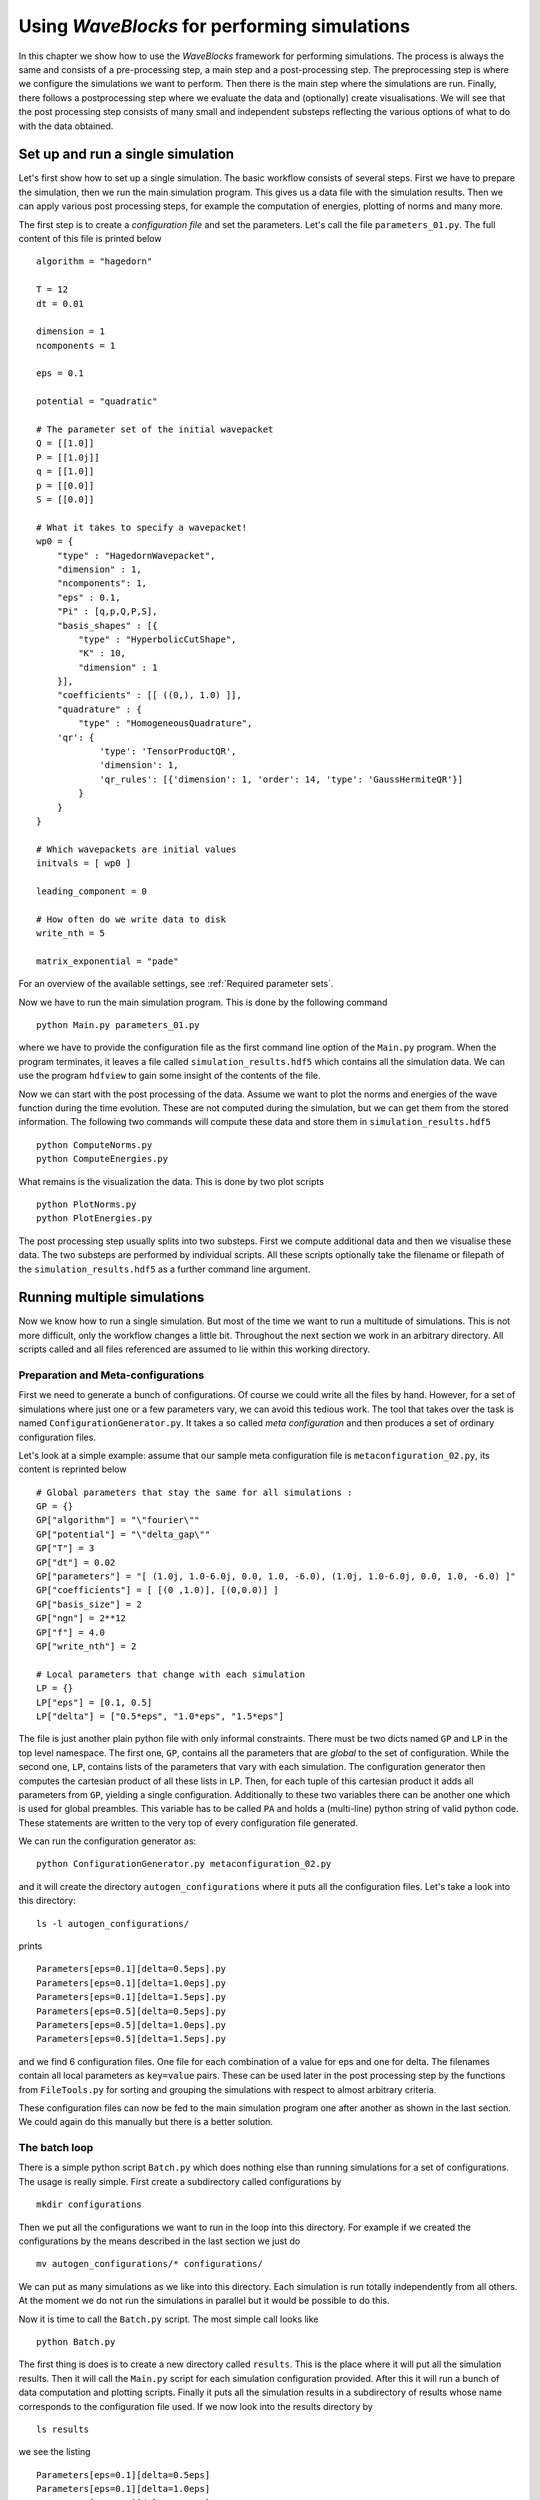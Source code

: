 Using `WaveBlocks` for performing simulations
=============================================

In this chapter we show how to use the `WaveBlocks` framework for performing
simulations. The process is always the same and consists of a pre-processing
step, a main step and a post-processing step. The preprocessing step is where
we configure the simulations we want to perform. Then there is the main step
where the simulations are run. Finally, there follows a postprocessing step where
we evaluate the data and (optionally) create visualisations. We will see that the
post processing step consists of many small and independent substeps reflecting
the various options of what to do with the data obtained.

Set up and run a single simulation
----------------------------------

Let's first show how to set up a single simulation. The basic workflow consists
of several steps. First we have to prepare the simulation, then we run the main
simulation program. This gives us a data file with the simulation results. Then
we can apply various post processing steps, for example the computation of
energies, plotting of norms and many more.

The first step is to create a `configuration file` and set the parameters. Let's call
the file ``parameters_01.py``. The full content of this file is printed below

::

    algorithm = "hagedorn"

    T = 12
    dt = 0.01

    dimension = 1
    ncomponents = 1

    eps = 0.1

    potential = "quadratic"

    # The parameter set of the initial wavepacket
    Q = [[1.0]]
    P = [[1.0j]]
    q = [[1.0]]
    p = [[0.0]]
    S = [[0.0]]

    # What it takes to specify a wavepacket!
    wp0 = {
        "type" : "HagedornWavepacket",
        "dimension" : 1,
        "ncomponents": 1,
        "eps" : 0.1,
        "Pi" : [q,p,Q,P,S],
        "basis_shapes" : [{
            "type" : "HyperbolicCutShape",
            "K" : 10,
            "dimension" : 1
        }],
        "coefficients" : [[ ((0,), 1.0) ]],
        "quadrature" : {
            "type" : "HomogeneousQuadrature",
        'qr': {
                'type': 'TensorProductQR',
                'dimension': 1,
                'qr_rules': [{'dimension': 1, 'order': 14, 'type': 'GaussHermiteQR'}]
            }
        }
    }

    # Which wavepackets are initial values
    initvals = [ wp0 ]

    leading_component = 0

    # How often do we write data to disk
    write_nth = 5

    matrix_exponential = "pade"

For an overview of the available settings, see :ref:`Required parameter sets`.

Now we have to run the main simulation program. This is done by the following
command

::

    python Main.py parameters_01.py

where we have to provide the configuration file as the first command line option
of the ``Main.py`` program. When the program terminates, it leaves a file called
``simulation_results.hdf5`` which contains all the simulation data. We can use
the program ``hdfview`` to gain some insight of the contents of the file.

Now we can start with the post processing of the data. Assume we want to plot
the norms and energies of the wave function during the time evolution. These
are not computed during the simulation, but we can get them from the stored
information. The following two commands will compute these data and store
them in ``simulation_results.hdf5``

::

    python ComputeNorms.py
    python ComputeEnergies.py

What remains is the visualization the data. This is done by two plot scripts

::

    python PlotNorms.py
    python PlotEnergies.py

The post processing step usually splits into two substeps. First we compute
additional data and then we visualise these data. The two substeps are performed
by individual scripts. All these scripts optionally take the filename or filepath
of the ``simulation_results.hdf5`` as a further command line argument.


Running multiple simulations
----------------------------

Now we know how to run a single simulation. But most of the time we want
to run a multitude of simulations. This is not more difficult, only the workflow
changes a little bit. Throughout the next section we work in an arbitrary
directory. All scripts called and all files referenced are assumed to lie within this
working directory.

Preparation and Meta-configurations
~~~~~~~~~~~~~~~~~~~~~~~~~~~~~~~~~~~

First we need to generate a bunch of configurations. Of course we could write
all the files by hand. However, for a set of simulations where just one or a
few parameters vary, we can avoid this tedious work. The tool that takes over
the task is named ``ConfigurationGenerator.py``. It takes a so called `meta
configuration` and then produces a set of ordinary configuration files.

Let's look at a simple example: assume that our sample meta configuration file
is ``metaconfiguration_02.py``, its content is reprinted below

::

    # Global parameters that stay the same for all simulations :
    GP = {}
    GP["algorithm"] = "\"fourier\""
    GP["potential"] = "\"delta_gap\""
    GP["T"] = 3
    GP["dt"] = 0.02
    GP["parameters"] = "[ (1.0j, 1.0-6.0j, 0.0, 1.0, -6.0), (1.0j, 1.0-6.0j, 0.0, 1.0, -6.0) ]"
    GP["coefficients"] = [ [(0 ,1.0)], [(0,0.0)] ]
    GP["basis_size"] = 2
    GP["ngn"] = 2**12
    GP["f"] = 4.0
    GP["write_nth"] = 2

    # Local parameters that change with each simulation
    LP = {}
    LP["eps"] = [0.1, 0.5]
    LP["delta"] = ["0.5*eps", "1.0*eps", "1.5*eps"]

The file is just another plain python file with only informal constraints.
There must be two dicts named ``GP`` and ``LP`` in the top level namespace.
The first one, ``GP``, contains all the parameters that are `global` to the
set of configuration. While the second one, ``LP``, contains lists of the
parameters that vary with each simulation. The configuration generator then
computes the cartesian product of all these lists in ``LP``. Then, for each
tuple of this cartesian product it adds all parameters from ``GP``, yielding
a single configuration. Additionally to these two variables there can be
another one which is used for global preambles. This variable has to be called
``PA`` and holds a (multi-line) python string of valid python code. These
statements are written to the very top of every configuration file generated.

We can run the configuration generator as:

::

    python ConfigurationGenerator.py metaconfiguration_02.py

and it will create the directory ``autogen_configurations`` where it puts
all the configuration files. Let's take a look into this directory:

::

    ls -l autogen_configurations/

prints

::

    Parameters[eps=0.1][delta=0.5eps].py
    Parameters[eps=0.1][delta=1.0eps].py
    Parameters[eps=0.1][delta=1.5eps].py
    Parameters[eps=0.5][delta=0.5eps].py
    Parameters[eps=0.5][delta=1.0eps].py
    Parameters[eps=0.5][delta=1.5eps].py

and we find 6 configuration files. One file for each combination of a value for
eps and one for delta. The filenames contain all local parameters as ``key=value``
pairs. These can be used later in the post processing step by the functions from
``FileTools.py`` for sorting and grouping the simulations with respect to almost
arbitrary criteria.

These configuration files can now be fed to the main simulation program one
after another as shown in the last section. We could again do this manually but
there is a better solution.


The batch loop
~~~~~~~~~~~~~~

There is a simple python script ``Batch.py`` which does nothing else than running
simulations for a set of configurations. The usage is really simple. First create
a subdirectory called configurations by

::

    mkdir configurations

Then we put all the configurations we want to run in the loop into this directory.
For example if we created the configurations by the means described in the last
section we just do

::

    mv autogen_configurations/* configurations/

We can put as many simulations as we like into this directory. Each simulation
is run totally independently from all others. At the moment we do not run the
simulations in parallel but it would be possible to do this.

Now it is time to call the ``Batch.py`` script. The most simple call looks like

::

    python Batch.py

The first thing is does is to create a new directory called ``results``. This is
the place where it will put all the simulation results. Then it will call the
``Main.py`` script for each simulation configuration provided. After this it will
run a bunch of data computation and plotting scripts. Finally it puts all the
simulation results in a subdirectory of results whose name corresponds to the
configuration file used. If we now look into the results directory by

::

    ls results

we see the listing

::

    Parameters[eps=0.1][delta=0.5eps]
    Parameters[eps=0.1][delta=1.0eps]
    Parameters[eps=0.1][delta=1.5eps]
    Parameters[eps=0.5][delta=0.5eps]
    Parameters[eps=0.5][delta=1.0eps]
    Parameters[eps=0.5][delta=1.5eps]

and for the results of a single simulation (notice the necessary shell character
escapes, you can also write the name without escapes in a pair of ".)

::

    ls results/Parameters\[eps\=0.1\]\[delta\=0.5eps\]

we have the following bunch of files

::

    energies_block0.png
    energy_drift_block0.png
    norms_block0.png
    norms_drift_block0.png
    norms_sqr_block0.png
    Parameters[eps=0.1][delta=0.5eps].py
    simulation_results.hdf5

Each directory within results contains at least the simulation parameters
file (``Parameters[eps=0.1][delta=0.5eps].py``) and the simulation results
file (``simulation results.hdf5``). If there were some plots generated,
then these files are here too.


Advanced configuration of the batch loop
~~~~~~~~~~~~~~~~~~~~~~~~~~~~~~~~~~~~~~~~

In the last section we saw how to use the so called batch loop. Now we reveal the
full power of this script. The script can be called with a further configuration
file. We call this file the `batchconfiguration`. Please do not confuse this with
the `simulation configuration` file holding the physical simulation parameters for
a single simulation and the `metaconfiguration` file specifying how to generate a
bunch of closely related simulation configuration files.

The listing 2.3 shows the default batch configuration. The file is a plain python
script file which contains only three lists. Each list holds the names of some
other python scripts. The rest should be self-explanatory from the comments.

::

    # Default configuration of which scripts are run in the
    # batch loop . Change the content of the lists as you like
    # but never rename the variables .
    # All scripts in this list are called for each simulation
    # configuration and with the configuration file as first
    # command line argument
    call_simulation = ["Main.py"]

    # All scripts in this list are called for each simulation
    # configuration but without additional arguments . They can
    # assume that the simulation results data file is available
    # at the default location ( ’./ simulation_results . hdf5 ’) .

    call_for_each = ["ComputeNorms.py" ,
                     "ComputeEnergies.py",
                     # "PlotPotential.py",
                     "PlotNorms.py",
                     "PlotEnergies.py",
                     # "PlotWavepacketParameters.py",
                     # "PlotWavepacketCoefficients.py",
                     # "EvaluateWavepacketsEigen.py",
                     # "PlotWavefunction.py",
                     # "PlotWavepackets.py"
                    ]

    # The scripts in this list are called once after all
    # simulations are finished and the results were moved
    # to the final location ( default ’./ results /* ’) . Put
    # all scripts that do comparisons between different
    # simulations in here.
    call_once = []


Running more scripts
~~~~~~~~~~~~~~~~~~~~

Sometimes you may wish to run a script for a set of simulations long after the
batch loop has terminated. Maybe you decided to compute a new observable or
whatever. It would be tedious to call the script with each ``simulation_results.hdf5``
and its correct file path manually. Exactly for this reason there is a script named
``ForAll.py``. For example assume we want to plot the potential used in each simulation
(which is identical in our example but never mind). Then we call

::

    python ForAll.py PlotPotential.py

which starts by printing

::

    Will execute the code in 'PlotPotential.py' for all files in 'results'
     Executing code for datafile in results/Parameters[eps=0.5][delta=1.0eps]
     ...

and after a while quits with the text ``Done`` on the last output line. The script
can take the path of the directory where the results lie (in the example above
this is ``./results/``) as a third command line argument.


Computing more data
-------------------


Visualisation
-------------


Comparing data across Simulations
---------------------------------

Sorting and Grouping
~~~~~~~~~~~~~~~~~~~~

Usage of ``FileTools.py``
